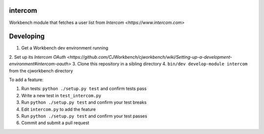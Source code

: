 intercom
--------

Workbench module that fetches a user list from `Intercom
<https://www.intercom.com>`

Developing
----------

1. Get a Workbench dev environment running
2. Set up its `Intercom OAuth
<https://github.com/CJWorkbench/cjworkbench/wiki/Setting-up-a-development-environment#intercom-oauth>`
3. Clone this repository in a sibling directory
4. ``bin/dev develop-module intercom`` from the cjworkbench directory

To add a feature:

1. Run tests: ``python ./setup.py test`` and confirm tests pass
2. Write a new test in ``test_intercom.py``
3. Run ``python ./setup.py test`` and confirm your test breaks
4. Edit ``intercom.py`` to add the feature
5. Run ``python ./setup.py test`` and confirm your test passes
6. Commit and submit a pull request
